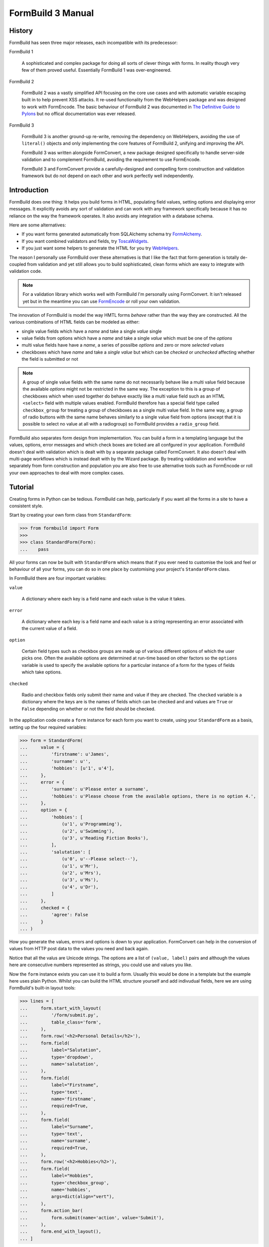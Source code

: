 ++++++++++++++++++
FormBuild 3 Manual
++++++++++++++++++

History
+++++++

FormBuild has seen three major releases, each incompatible with its
predecessor:

FormBuild 1

    A sophisticated and complex package for doing all sorts of clever things
    with forms. In reality though very few of them proved useful. Essentially
    FormBuild 1 was over-engineered.

FormBuild 2

    FormBuild 2 was a vastly simplified API focusing on the core use cases and
    with automatic variable escaping built in to help prevent XSS attacks. It
    re-used functionality from the WebHelpers package and was designed to work
    with FormEncode. The basic behaviour of FormBuild 2 was documented in `The
    Definitive Guide to Pylons <http://pylonsbook.com/>`_ but no offical
    documentation was ever released.

FormBuild 3 

    FormBuild 3 is another ground-up re-write, removing the dependency on
    WebHelpers, avoiding the use of ``literal()`` objects and only
    implementing the core features of FormBuild 2, unifying and improving the
    API.

    FormBuild 3 was written alongside FormConvert, a new package designed
    specifically to handle server-side validation and to complement FormBuild,
    avoiding the requirement to use FormEncode. 

    FormBuild 3 and FormConvert provide a carefully-designed and compelling
    form construction and validation framework but do not depend on each other
    and work perfectly well independently. 

Introduction
++++++++++++

FormBuild does one thing: It helps you build forms in HTML, populating field
values, setting options and displaying error messages. It explicitly avoids
any sort of validation and can work with any framework specifically because it
has no reliance on the way the framework operates. It also avoids any
integration with a database schema. 

Here are some alternatives:

* If you want forms generated automatically from SQLAlchemy schema try
  `FormAlchemy <http://code.google.com/p/formalchemy/>`_. 
* If you want combined validators and fields, try
  `ToscaWidgets <http://toscawidgets.org/>`_.
* If you just want some helpers to generate the HTML for you try
  `WebHelpers <http://pylonshq.com/docs/en/0.9.7/thirdparty/webhelpers/html/html/>`_.

The reason I personally use FormBuild over these alternatives is that I like
the fact that form generation is totally de-coupled from validation and yet
still allows you to build sophisticated, clean forms which are easy to
integrate with validation code.

.. note ::

   For a validation library which works well with FormBuild I'm personally
   using FormConvert. It isn't released yet but in the meantime you can use
   `FormEncode <http://formconvert.org>`_ or roll your own validation.

The innovation of FormBuild is model the way HMTL forms *behave* rather than
the way they are constructed. All the various combinations of HTML fields can
be modeled as either:

* single value fields which have a *name* and take a single *value* single
* value fields from options which have a *name* and take a single 
  *value* which must be one of the *options*
* multi value fields have have a *name*, a series of possilbe *options* 
  and zero or more *selected values*
* checkboxes which have *name* and take a *single value* but which can be
  *checked* or *unchecked* affecting whether the field is submitted or not

.. note ::

    A group of single value fields with the same name do not necessarily
    behave like a multi value field because the available *options* might not
    be restricted in the same way. The exception to this is a group of
    checkboxes which when used together do behave exactly like a multi value
    field such as an HTML ``<select>`` field with multiple values enabled.
    FormBuild therefore has a special field type called ``checkbox_group`` for
    treating a group of checkboxes as a single multi value field. In the same
    way, a group of radio buttons with the same name behaves similarly to a
    single value field from options (except that it is possible to select no
    value at all with a radiogroup) so FormBuild provides a ``radio_group``
    field.

FormBuild also separates form design from implementation. You can build a form
in a templating language but the values, options, error messages and which
check boxes are ticked are all confgured in your application. FormBuild
doesn't deal with validation which is dealt with by a separate package called
FormConvert. It also doesn't deal with multi-page workflows which is instead
dealt with by the Wizard package. By treating valdidation and workflow
separately from form construction and population you are also free to use
alternative tools such as FormEncode or roll your own approaches to deal with
more complex cases.

Tutorial
++++++++

Creating forms in Python can be tedious. FormBuild can help, particularly if
you want all the forms in a site to have a consistent style.

Start by creating your own form class from ``StandardForm``:

.. sourcecode :: pycon

    >>> from formbuild import Form
    >>> 
    >>> class StandardForm(Form):
    ...    pass

All your forms can now be built with ``StandardForm`` which means that if you
ever need to customise the look and feel or behaviour of all your forms, you
can do so in one place by customising your project's ``StandardForm`` class.

In FormBuild there are four important variables:

``value``

    A dictionary where each key is a field name and each value is the value it
    takes.

``error``

    A dictionary where each key is a field name and each value is a string
    representing an error associated with the current value of a field.

``option``

    Certain field types such as checkbox groups are made up of various
    different options of which the user picks one. Often the available options
    are determined at run-time based on other factors so the ``options``
    variable is used to specify the available options for a particular
    instance of a form for the types of fields which take options.

``checked``

    Radio and checkbox fields only submit their name and value if they are
    checked. The ``checked`` variable is a dictionary where the keys are is
    the names of fields which can be checked and and values are ``True`` or
    ``False`` depending on whether or not the field should be checked.

In the application code create a ``form`` instance for each form you want to
create, using your ``StandardForm`` as a basis, setting up the four required
variables:

.. sourcecode :: pycon
  
    >>> form = StandardForm(
    ...     value = {
    ...         'firstname': u'James', 
    ...         'surname': u'', 
    ...         'hobbies': [u'1', u'4'],
    ...     },
    ...     error = {
    ...         'surname': u'Please enter a surname',
    ...         'hobbies': u'Please choose from the available options, there is no option 4.',
    ...     },
    ...     option = {
    ...         'hobbies': [
    ...             (u'1', u'Programming'),
    ...             (u'2', u'Swimming'),
    ...             (u'3', u'Reading Fiction Books'),
    ...         ],
    ...         'salutation': [
    ...             (u'0', u'--Please select--'),
    ...             (u'1', u'Mr'),
    ...             (u'2', u'Mrs'),
    ...             (u'3', u'Ms'),
    ...             (u'4', u'Dr'),
    ...         ]
    ...     },
    ...     checked = {
    ...         'agree': False
    ...     }
    ... )

How you generate the values, errors and options is down to your application.
FormConvert can help in the conversion of values from HTTP post data to the
values you need and back again.

Notice that all the valus are Unicode strings. The options are a list of
``(value, label)`` pairs and although the values here are consecutive numbers
represented as strings, you could use and values you like.

Now the ``form`` instance exists you can use it to build a form. Usually this
would be done in a template but the example here uses plain Python. Whilst you
can build the HTML structure yourself and add indivudual fields, here we are
using FormBuild's built-in layout tools:

.. sourcecode :: pycon

    >>> lines = [
    ...     form.start_with_layout(
    ...         '/form/submit.py', 
    ...         table_class='form',
    ...     ),
    ...     form.row('<h2>Personal Details</h2>'),
    ...     form.field(
    ...         label="Salutation",
    ...         type='dropdown',
    ...         name='salutation',
    ...     ),
    ...     form.field(
    ...         label="Firstname",
    ...         type='text', 
    ...         name='firstname',
    ...         required=True,
    ...     ),
    ...     form.field(
    ...         label="Surname",
    ...         type='text', 
    ...         name='surname',
    ...         required=True,
    ...     ),
    ...     form.row('<h2>Hobbies</h2>'),
    ...     form.field(
    ...         label="Hobbies",
    ...         type='checkbox_group', 
    ...         name='hobbies',
    ...         args=dict(align="vert"),
    ...     ),
    ...     form.action_bar(
    ...         form.submit(name='action', value='Submit'),
    ...     ),
    ...     form.end_with_layout(),
    ... ]

Here the ``required=True`` option adds an asterix to the label to show the
user that the field is required, it has nothing to do with validation, it only
affects the interface.

To make the form look prettier you'll probably want to add some CSS styles.
This is a good example:

.. sourcecode :: pycon

    >>> styles = """\
    ...     table.form td.label label {
    ...         font-weight: bold;
    ...         padding-right: 5px;
    ...     }
    ...     table.form .error, table.form span.required {
    ...         font-weight: bold;
    ...         color: #f00;
    ...     }
    ...     table.form span.small {
    ...         font-size: 85%;
    ...         line-height: 77%;
    ...     }
    ...     table.form td.label {
    ...         white-space: no-wrap;
    ...         width: 170px;
    ...     }
    ...     table.form td {
    ...         padding-bottom: 0px;
    ...         margin: 0px;
    ...     }
    ...     table.form td.field_desc {
    ...         padding-bottom: 8px;
    ...     }"""

We are using ``table.form`` in the styles because we specified
``table_class='form'`` in ``form.start_with_layout()``.

You can then put it all together like this:

.. sourcecode :: pycon

    >>> page = [
    ...     '<html>',
    ...     '<head><title>Test Form</title>',
    ...     '<style type="text/css">',
    ...     styles,
    ...     '</style>',
    ...     '</head>',
    ...     '<body><h1>Test Form</h1>',
    ...     '\n'.join(lines),
    ...     '</body>',
    ...     '</html>',
    ... ]
    >>> print '\n'.join(page)
    <html>
    <head><title>Test Form</title>
    <style type="text/css">
        table.form td.label label {
            font-weight: bold;
            padding-right: 5px;
        }
        table.form .error, table.form span.required {
            font-weight: bold;
            color: #f00;
        }
        table.form span.small {
            font-size: 85%;
            line-height: 77%;
        }
        table.form td.label {
            white-space: no-wrap;
            width: 170px;
        }
        table.form td {
            padding-bottom: 0px;
            margin: 0px;
        }
        table.form td.field_desc {
            padding-bottom: 8px;
        }
    </style>
    </head>
    <body><h1>Test Form</h1>
    <form action="/form/submit.py" method="post"><table class="form">
    <tr><td colspan="3"><h2>Personal Details</h2></td></tr>
    <tr class="field">
      <td class="label" valign="top" height="10">
        <span style="visibility: hidden">*</span><label for="salutation">Salutation:</label>
      </td>
      <td class="field" valign="top">
        <select name="salutation">
    <option value="0">--Please select--</option>
    <option value="1">Mr</option>
    <option value="2">Mrs</option>
    <option value="3">Ms</option>
    <option value="4">Dr</option>
    </select>
      </td>
      <td rowspan="2" valign="top"></td>
    </tr>
    <tr class="field">
      <td class="label" valign="top" height="10">
        <span class="required">*</span><label for="firstname">Firstname:</label>
      </td>
      <td class="field" valign="top">
        <input type="text" name="firstname" value="James" />
      </td>
      <td rowspan="2" valign="top"></td>
    </tr>
    <tr class="field">
      <td class="label" valign="top" height="10">
        <span class="required">*</span><label for="surname">Surname:</label>
      </td>
      <td class="field" valign="top">
        <div class="error">Please enter a surname</div>
    <input type="text" name="surname" value="" />
      </td>
      <td rowspan="2" valign="top"></td>
    </tr>
    <tr><td colspan="3"><h2>Hobbies</h2></td></tr>
    <tr class="field">
      <td class="label" valign="top" height="10">
        <span style="visibility: hidden">*</span><label for="hobbies">Hobbies:</label>
      </td>
      <td class="field" valign="top">
        <div class="error">Please choose from the available options, there is no option 4.</div>
    <input type="checkbox" name="hobbies" value="1" checked="checked" /> Programming<br />
    <input type="checkbox" name="hobbies" value="2" /> Swimming<br />
    <input type="checkbox" name="hobbies" value="3" /> Reading Fiction Books<br />
      </td>
      <td rowspan="2" valign="top"></td>
    </tr>
    <tr>
      <td></td>
      <td colspan="2">
        <input type="submit" name="action" value="Submit" />
      </td>
    </tr>
    </table></form>
    </body>
    </html>

Here's how it looks when it is rendered:

.. image :: form1.png

That's it, you've created a reasonably sophisticated form and populated it
with values and error messages.

XXX Using fields directly

XXX Adding in the checkbox to the example.

Layout API
==========

To support common requirements for layouts the FormBuild ``Form`` class has a
``field()`` method which is used like this:

.. sourcecode :: pycon

    ${form.start_with_layout(action="/some/action")}
    ${form.field(
        label='Email',
        field=dict(type='text', name='email', default=''),
        required=True
    )}
    ${form.end_with_layout()}

The ``start_with_layout()`` and ``end_with_layout()`` methods add the
``<form>`` tags as usual but also add the code needed to start and end the HTML
structures generated by the calls to ``field()``. 

There are also ``start_layout()`` and ``end_layout()`` methods which you can
use if you want to separate the generation of the form tags from the generation
of the HTML required for the layout.

The ``field()`` method takes a number of extra arguments to customise variables
such as whether the field is marked as required, the help text to display after
it and any words to appear under the label or the field itself.

Notice that when working with a ``field()`` the arguments which you would
normally pass to the induvidual form method as passed as a dictionary via the
``field`` argument. The ``field()`` method will handle calling the appropriate
method to generate the HTML for the field. As a result of this alternative
calling method you also need to pass the field type as one of the dictionary
arguments. 

Another consequence of calling ``field()`` rather than the form's individual
field methods is that you don't need to specify an error message. Because the
name of the field is passed as one of the values of the dictionary passed via
the ``field`` arguments, the ``field()`` hepler can lookup any error message
and display it accordingly. The same also applies to the field's value. The
``field()`` method can look it up from the arguments used to create the
``form`` object and pass the correct value when it constructs the field from
the field arguments. It is still useful to be able to pass a default value for
a field so the ``field()`` method can also correctly handle a ``default`` key
in the ``field`` argument, using the default if no value is set, otherwise
using the value instead. 

.. note ::

    The old FormBuild used a series of functions for starting and stopping
    various components but in practice the flexibility was not needed. It was
    easier to simply implement an alternative ``field()`` function supporting
    the different layout required. This is the approach you should follow in
    FormBuild 2.

Custom Field Types
==================

It is sometimes useful to be able to create a custom field type. A common
requirement is that a dropdown be populated with possible values from a
database. We might want to implement a custom type of dropdown field which is
capable of performing a database lookup. 

An implementation might look like this:

.. sourcecode :: pycon

    class CustomForm(Form):

        def database_dropdown(table, cursor, **attrs):
            cursor.execute('SELECT value, label FROM %s', table)
	    attrs['options'] = cursor.fecthall()
	    return self.dropdown(**attrs)

The field could then be used like this in the template:

.. sourcecode :: pycon

    form.database_dropdown(table='Color', cursor=cursor, name='color')

In order for this implementation to work the database ``cursor`` object would
have to be availble in the template. It would be much easier if the cursor
could be set when the form was constructed via some sort of state variable.
This is exactly what happens. ``Form`` classes take a ``state`` argument in
addition to their ``values`` and ``errors`` arguments. The ``state`` argument
can contain any state information your induvidual form generation methods might
require. As such it is very similar to the ``state`` argument you might use
with a FormEncode validator. 

Here's how you might construct the ``CustomForm``::

    form = CustomForm(
        values={'email': 'someone@example.com'},
        errors={'email':'example.com is not a valid domain name'}.
        state={'cursor': cursor}
    )

The ``database_dropdown()`` method can then look like this::

    def database_dropdown(table, **attrs):
        self.state['cursor'].execute('SELECT value, label FROM %s', table)
        attrs['options'] = self.state['cursor'].fecthall()
        return self.dropdown(**attrs)

Which means the template code can just concentrate on the arguments which
affect how the field is displayed::

    form.database_dropdown(table='Color', name='color')

The ``state`` argument could also be used to pass a database connection,
reference to a memcahced store, SQLAlchemy session or simply configuration
information.

Pylons/TurboGears/WebHelpers Integration
++++++++++++++++++++++++++++++++++++++++

If you are using Pylons you will want any HTML strings built by FormBuild to
be treated as ``literal()`` objects. To achieve this you can define your own
``LiteralForm`` class as follows:

.. sourcecode :: pycon

    >>> from formbuild import Form
    >>> from webhelpers.html import literal
    >>> 
    >>> class LiteralForm(Form):
    ...     def __getattribute__(self, name):
    ...         if name in [ 
    ...             'value', 
    ...             'option', 
    ...             'error', 
    ...             'checked', 
    ...             'bag', 
    ...             'table_class', 
    ...             'end',
    ...         ]:
    ...             return Form.__getattribute__(self, name) 
    ...         def make_literal(*k, **p):
    ...             return literal(getattr(Form, name)(self, *k, **p))
    ...         return make_literal

This class behaves exactly the same way as the ``Form`` class except that it
returns ``literal()`` objects instead of Unicode strings. 

Here's an example:

.. sourcecode :: pycon

    >>> form = LiteralForm(
    ...     value={'fruit[0].id': '1', 'fruit[1].id': '3'}, 
    ...     option={
    ...         'fruit[*].id': [
    ...             ('1', 'Bananas'), 
    ...             ('2>', 'Apples <>'),
    ...             ('3', 'Pears'),
    ...         ]}
    ... )
    >>> print form.checkbox_group('fruit', sub_name='id')
    <input type="checkbox" name="fruit[0].id" value="1" checked="checked" /> Bananas
    <input type="checkbox" name="fruit[1].id" value="2&gt;" /> Apples &lt;&gt;
    <input type="checkbox" name="fruit[2].id" value="3" checked="checked" /> Pears
    >>> print form.checkbox_group('fruit', sub_name='id', align='vert')
    <input type="checkbox" name="fruit[0].id" value="1" checked="checked" /> Bananas<br />
    <input type="checkbox" name="fruit[1].id" value="2&gt;" /> Apples &lt;&gt;<br />
    <input type="checkbox" name="fruit[2].id" value="3" checked="checked" /> Pears<br />
    >>> result = form.checkbox_group('fruit', sub_name='id', align='table', cols=2)
    >>> print result
    <table border="0" width="100%" cellpadding="0" cellspacing="0">
        <tr>
          <td><input type="checkbox" name="fruit[0].id" value="1" checked="checked" /> Bananas</td>
          <td>&nbsp;&nbsp;&nbsp;&nbsp;</td>
          <td><input type="checkbox" name="fruit[1].id" value="2&gt;" /> Apples &lt;&gt;</td>
          <td>&nbsp;&nbsp;&nbsp;&nbsp;</td>
        </tr>
        <tr>
          <td><input type="checkbox" name="fruit[2].id" value="3" checked="checked" /> Pears</td>
          <td>&nbsp;&nbsp;&nbsp;&nbsp;</td>
          <td></td>
          <td>&nbsp;&nbsp;&nbsp;&nbsp;</td>
        </tr>
    </table>
    >>> isinstance(
    ...     result,
    ...     literal,
    ... )
    True

ToDo
++++

* Find a way to maintain attribute order, perhaps with `odict <http://www.voidspace.org.uk/python/odict.html>`_
* Document ``sub_name`` here as well as in the FormConvert documentation
* Link to http://www.w3schools.com/TAGS/tag_form.asp

